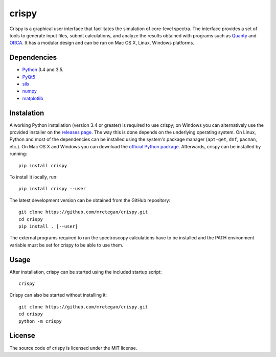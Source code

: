 crispy
======

Crispy is a graphical user interface that facilitates the simulation of core-level spectra. The interface provides a set of tools to generate input files, submit calculations, and analyze the results obtained with programs such as `Quanty <http://quanty.org>`_ and `ORCA <https://orcaforum.cec.mpg.de>`_. It has a modular design and can be run on Mac OS X, Linux, Windows platforms.

.. image:: doc/screenshot.png

Dependencies
------------

* `Python <https://www.python.org>`_ 3.4 and 3.5.
* `PyQt5 <https://riverbankcomputing.com/software/pyqt/intro>`_
* `silx <http:://silx.org>`_
* `numpy <http://www.numpy.org>`_
* `matplotlib <http://matplotlib.org>`_

Instalation
-----------

A working Python installation (version 3.4 or greater) is required to use crispy; on Windows you can alternatively use the provided installer on the `releases page <https://github.com/mretegan/crispy/releases>`_. The way this is done depends on the underlying operating system. On Linux, Python and most of the dependencies can be installed using the system's package manager (``apt-get``, ``dnf``, ``pacman``, etc.). On Mac OS X and Windows you can download the `official Python package <https://www.python.org>`_. Afterwards, crispy can be installed by running::

    pip install crispy

To install it locally, run::

    pip install crispy --user

The latest development version can be obtained from the GitHub repository::

    git clone https://github.com/mretegan/crispy.git
    cd crispy
    pip install . [--user]

The external programs required to run the spectroscopy calculations have to be installed and the PATH environment variable must be set for crispy to be able to use them.

Usage
-----

After installation, crispy can be started using the included startup script::

    crispy

Crispy can also be started without installing it::

    git clone https://github.com/mretegan/crispy.git
    cd crispy
    python -m crispy

License
-------

The source code of crispy is licensed under the MIT license.
